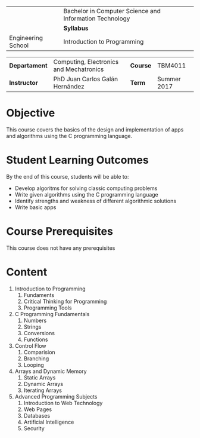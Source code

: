 #+LATEX_CLASS: koma-article
#+LATEX_CLASS_OPTIONS: [BCOR=0mm, DIV=11, headinclude=false, footinclude=false, paper=A4, fontsize=8pt]
#+LATEX_HEADER: \usepackage{syllabus}
#+LATEX_HEADER: \usepackage{hyperref}
#+TITLE:
#+OPTIONS: H:1 toc:nil

#+ATTR_LATEX: :align |X[-1,c,m]|X[c,m]| :environment tabu :width \textwidth
|--------------------------------------------------+---------------------------------------------------------|
|                                                  | Bachelor in Computer Science and Information Technology |
| \includegraphics[width=2cm]{./img/logowhite.png} | *Syllabus*                            |
| Engineering School                               | Introduction to Programming                             |
|--------------------------------------------------+---------------------------------------------------------|

#+ATTR_LATEX: :align |l|X[3]|l|X[1]| :environment tabu :width \textwidth
|---------------+-----------------------------------------+----------+-------------|
| *Departament* | Computing, Electronics and Mechatronics | *Course* | TBM4011     |
| *Instructor*  | PhD Juan Carlos Galán Hernández         | *Term*   | Summer 2017 |
|---------------+-----------------------------------------+----------+-------------|

* Objective
This course covers the basics of the design and implementation of apps and algorithms
using the C programming language.

* Student Learning Outcomes
By the end of this course, students will be able to:
+ Develop algoritms for solving classic computing problems
+ Write given algorithms using the C programming language
+ Identify strengths and weakness of different algorithmic solutions
+ Write basic apps

* Course Prerequisites
This course does not have any prerequisites

* Content

1. Introduction to Programming
   1. Fundaments
   2. Critical Thinking for Programming
   3. Programming Tools
2. C Programming Fundamentals
   1. Numbers
   2. Strings
   3. Conversions
   4. Functions
3. Control Flow
   1. Comparision
   2. Branching
   3. Looping
4. Arrays and Dynamic Memory
   1. Static Arrays
   2. Dynamic Arrays
   3. Iterating Arrays
5. Advanced Programming Subjects
   1. Introduction to Web Technology
   2. Web Pages
   3. Databases
   4. Artificial Intelligence
   5. Security
